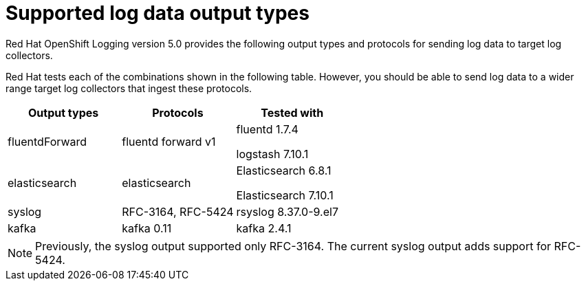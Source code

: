 // Module included in the following assemblies:
//
// logging/cluster-logging-external.adoc

[id="cluster-logging-collector-log-forwarding-supported-plugins_{context}"]

= Supported log data output types

Red Hat OpenShift Logging version 5.0 provides the following output types and protocols for sending log data to target log collectors.

Red Hat tests each of the combinations shown in the following table. However, you should be able to send log data to a wider range target log collectors that ingest these protocols.

[options="header"]
|====
| Output types   | Protocols          | Tested with

| fluentdForward
| fluentd forward v1
a| fluentd 1.7.4

logstash 7.10.1

| elasticsearch
| elasticsearch
a| Elasticsearch 6.8.1

Elasticsearch 7.10.1

| syslog
| RFC-3164, RFC-5424
| rsyslog 8.37.0-9.el7

| kafka
| kafka 0.11
| kafka 2.4.1

|====

// Note to tech writer, validate these items against the corresponding line of the test configuration file that Red Hat OpenShift Logging version 5.0 uses: https://github.com/openshift/origin-aggregated-logging/blob/release-5.0/fluentd/Gemfile.lock
// This file is the authoritative source of information about which items and versions Red Hat tests and supports.
// According to this link:https://github.com/zendesk/ruby-kafka#compatibility[Zendesk compatibility list for ruby-kafka], the fluent-plugin-kafka plug-in supports Kafka version 0.11.

[NOTE]
====
Previously, the syslog output supported only RFC-3164. The current syslog output adds support for RFC-5424.
====
